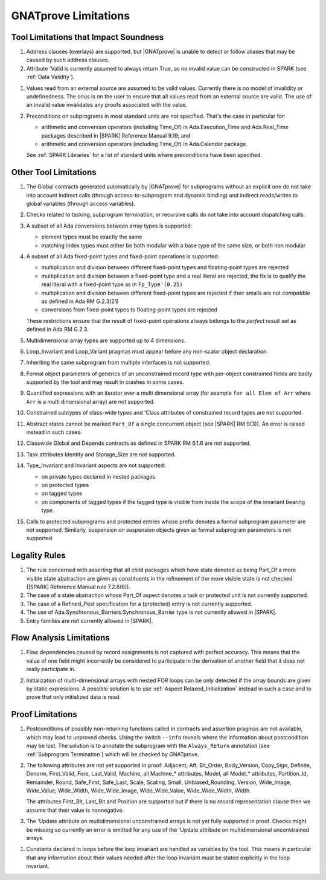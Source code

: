 .. index:: limitations

GNATprove Limitations
=====================

Tool Limitations that Impact Soundness
--------------------------------------

.. index:: Valid; limitation

#. Address clauses (overlays) are supported, but |GNATprove| is unable to
   detect or follow aliases that may be caused by such address clauses.

#. Attribute 'Valid is currently assumed to always return True, as no invalid
   value can be constructed in SPARK (see :ref:`Data Validity`).

.. index:: validity; limitation

#. Values read from an external source are assumed to be valid values.
   Currently there is no model of invalidity or undefinedness. The onus
   is on the user to ensure that all values read from an external source are
   valid. The use of an invalid value invalidates any proofs associated with
   the value.

#. Preconditions on subprograms in most standard units are not
   specified. That's the case in particular for:

   * arithmetic and conversion operators (including Time_Of) in
     Ada.Execution_Time and Ada.Real_Time packages described in |SPARK|
     Reference Manual 9.19; and

   * arithmetic and conversion operators (including Time_Of) in Ada.Calendar
     package.

   See :ref:`SPARK Libraries` for a list of standard units where preconditions
   have been specified.


Other Tool Limitations
----------------------

#. The Global contracts generated automatically by |GNATprove| for subprograms
   without an explicit one do not take into account indirect calls (through
   access-to-subprogram and dynamic binding) and indirect reads/writes to
   global variables (through access variables).

#. Checks related to tasking, subprogram termination, or recursive calls do not
   take into account dispatching calls.

#. A subset of all Ada conversions between array types is supported:

   * element types must be exactly the same
   * matching index types must either be both modular with a base type of the
     same size, or both non modular

#. A subset of all Ada fixed-point types and fixed-point operations is
   supported:

   * multiplication and division between different fixed-point types and
     floating-point types are rejected
   * multiplication and division between a fixed-point type and a real literal
     are rejected, the fix is to qualify the real literal with a fixed-point
     type as in ``Fp_Type'(0.25)``
   * multiplication and division between different fixed-point types are
     rejected if their smalls are not *compatible* as defined in Ada RM
     G.2.3(21)
   * conversions from fixed-point types to floating-point types are rejected

   These restrictions ensure that the result of fixed-point operations always
   belongs to the *perfect result set* as defined in Ada RM G.2.3.

#. Multidimensional array types are supported up to 4 dimensions.

#. Loop_Invariant and Loop_Variant pragmas must appear before any non-scalar
   object declaration.

#. Inheriting the same subprogram from multiple interfaces is not supported.

#. Formal object parameters of generics of an unconstrained record type with
   per-object constrained fields are badly supported by the tool and may
   result in crashes in some cases.

#. Quantified expressions with an iterator over a multi dimensional array (for
   example ``for all Elem of Arr`` where ``Arr`` is a multi dimensional array)
   are not supported.

#. Constrained subtypes of class-wide types and 'Class attributes of
   constrained record types are not supported.

#. Abstract states cannot be marked ``Part_Of`` a single concurrent object (see
   |SPARK| RM 9(3)). An error is raised instead in such cases.

#. Classwide Global and Depends contracts as defined in SPARK RM 6.1.6 are not
   supported.

#. Task attributes Identity and Storage_Size are not supported.

#. Type_Invariant and Invariant aspects are not supported:

   * on private types declared in nested packages
   * on protected types
   * on tagged types
   * on components of tagged types if the tagged type is visible from inside the
     scope of the invariant bearing type.

#. Calls to protected subprograms and protected entries whose prefix denotes a
   formal subprogram parameter are not supported. Similarly, suspension on
   suspension objects given as formal subprogram parameters is not supported.

Legality Rules
--------------

#. The rule concerned with asserting that all child packages which
   have state denoted as being Part_Of a more visible state
   abstraction are given as constituents in the refinement of the more
   visible state is not checked (|SPARK| Reference Manual rule
   7.2.6(6)).

#. The case of a state abstraction whose Part_Of aspect denotes a
   task or protected unit is not currently supported.

#. The case of a Refined_Post specification for a (protected) entry
   is not currently supported.

#. The use of Ada.Synchronous_Barriers.Synchronous_Barrier type is not currently
   allowed in |SPARK|.

#. Entry families are not currently allowed in |SPARK|.

Flow Analysis Limitations
-------------------------

.. index:: Depends; limitation

1. Flow dependencies caused by record assignments is not captured with perfect
   accuracy. This means that the value of one field might incorrectly be
   considered to participate in the derivation of another field that it does
   not really participate in.

.. index:: initialization; limitation

2. Initialization of multi-dimensional arrays with nested FOR loops can be only
   detected if the array bounds are given by static expressions. A possible
   solution is to use :ref:`Aspect Relaxed_Initialization` instead in such a
   case and to prove that only initialized data is read.

Proof Limitations
-----------------

.. index:: recursion; limitation

#. Postconditions of possibly non-returning functions called in contracts and
   assertion pragmas are not available, which may lead to unproved
   checks. Using the switch ``--info`` reveals where the information about
   postcondition may be lost. The solution is to annotate the subprogram with
   the ``Always_Return`` annotation (see :ref:`Subprogram Termination`) which
   will be checked by GNATprove.

#. The following attributes are not yet supported in proof: Adjacent, Aft,
   Bit_Order, Body_Version, Copy_Sign, Definite, Denorm, First_Valid, Fore,
   Last_Valid, Machine, all Machine_* attributes, Model, all Model_* attributes,
   Partition_Id, Remainder, Round, Safe_First, Safe_Last, Scale, Scaling, Small,
   Unbiased_Rounding, Version, Wide_Image, Wide_Value, Wide_Width,
   Wide_Wide_Image, Wide_Wide_Value, Wide_Wide_Width, Width.

   The attributes First_Bit, Last_Bit and Position are supported but if there is
   no record representation clause then we assume that their value is
   nonnegative.

#. The 'Update attribute on multidimensional unconstrained arrays is not
   yet fully supported in proof. Checks might be missing so currently an
   error is emitted for any use of the 'Update attribute on
   multidimensional unconstrained arrays.

.. index:: Loop_Invariant; limitation

#. Constants declared in loops before the loop invariant are handled as
   variables by the tool. This means in particular that any information
   about their values needed after the loop invariant must be stated explicitly
   in the loop invariant.
